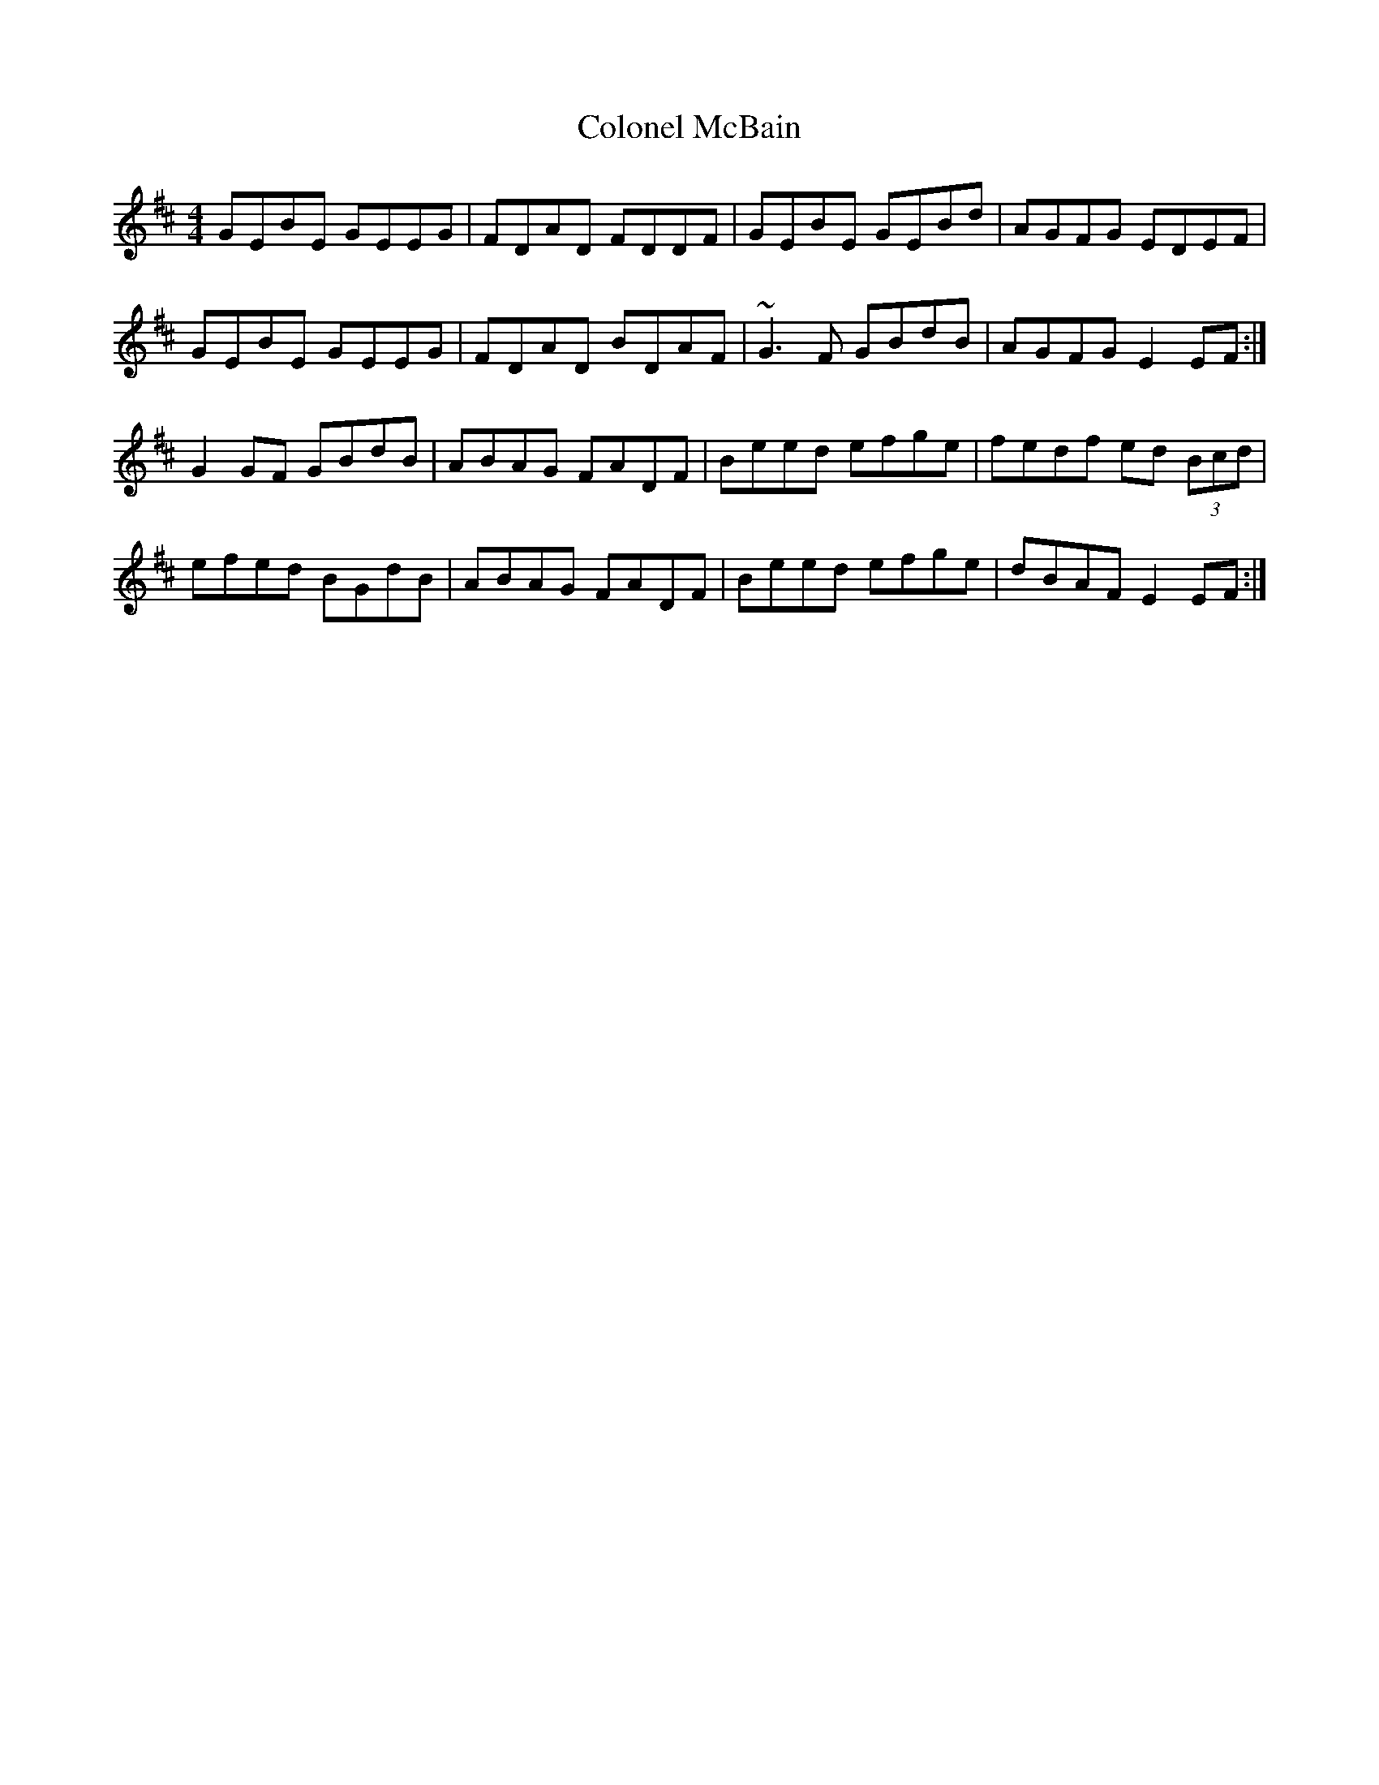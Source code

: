 X: 7730
T: Colonel McBain
R: reel
M: 4/4
K: Edorian
GEBE GEEG|FDAD FDDF|GEBE GEBd|AGFG EDEF|
GEBE GEEG|FDAD BDAF|~G3 F GBdB|AGFG E2 EF:|
G2 GF GBdB|ABAG FADF|Beed efge|fedf ed (3Bcd|
efed BGdB|ABAG FADF|Beed efge|dBAF E2 EF:|

